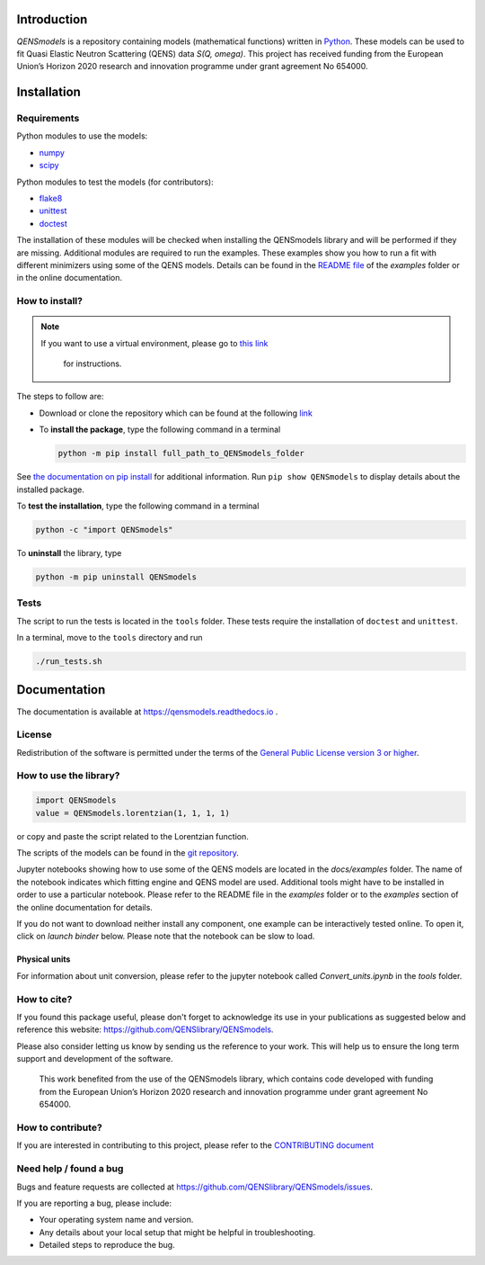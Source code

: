 
.. image:: https://readthedocs.org/projects/qensmodels/badge/?version=latest
   :target: https://qensmodels.readthedocs.io/?badge=latest
   :alt: Documentation Status

.. image:: https://travis-ci.com/QENSlibrary/QENSmodels.svg?branch=master
    :target: https://travis-ci.com/QENSlibrary/QENSmodels

Introduction
============


*QENSmodels* is a repository containing models (mathematical functions) written in
`Python <https://www.python.org/>`_. These models can be used to fit Quasi Elastic Neutron
Scattering (QENS) data `S(Q, omega)`. This project has received funding from the European Union’s
Horizon 2020 research and innovation programme under grant agreement No 654000.

Installation
============

Requirements
------------

Python modules to use the models:


* `numpy <http://www.numpy.org/>`_
* `scipy <https://www.scipy.org/>`_

Python modules to test the models (for contributors):


* `flake8 <http://flake8.pycqa.org/en/latest/>`_ 
* `unittest <https://docs.python.org/3/library/unittest.html>`_
* `doctest <https://docs.python.org/3.7/library/doctest.html>`_

The installation of these modules will be checked when installing the QENSmodels library and will
be performed if they are missing. Additional modules are required to run the examples. These
examples show you how to run a fit with different minimizers using some of the QENS models. Details
can be found in the
`README file <https://github.com/QENSlibrary/QENSmodels/blob/master/examples/README.rst>`_
of the *examples* folder or in the online documentation.

How to install?
---------------

.. NOTE:: If you want to use a virtual environment, please go to
   `this link <https://docs.conda.io/projects/conda/en/latest/user-guide/getting-started.html>`_
    for instructions.

The steps to follow are:  


* Download or clone the repository which can be found at the following
  `link <https://github.com/QENSlibrary/QENSmodels>`_

* To **install the package**, type the following command in a terminal

  .. code-block:: console

     python -m pip install full_path_to_QENSmodels_folder


See `the documentation on pip install <https://pip.pypa.io/en/stable/reference/pip_install/#editable-installs>`_
for additional information. Run ``pip show QENSmodels`` to display details about the installed
package.

To **test the installation**\ , type the following command in a terminal

.. code-block:: console

   python -c "import QENSmodels"

To **uninstall** the library, type

.. code-block:: console

   python -m pip uninstall QENSmodels


Tests
-----

The script to run the tests is located in the ``tools`` folder.
These tests require the installation of ``doctest`` and ``unittest``.

In a terminal, move to the ``tools`` directory and run

.. code-block:: console

   ./run_tests.sh

Documentation
=============

The documentation is available at https://qensmodels.readthedocs.io .


License
-------

Redistribution of the software is permitted under the terms of the 
`General Public License version 3 or higher <https://www.gnu.org/licenses/gpl-3.0.en.html>`_.


How to use the library?
-----------------------

.. code-block:: python

   import QENSmodels
   value = QENSmodels.lorentzian(1, 1, 1, 1)

or copy and paste the script related to the Lorentzian function.

The scripts of the models can be found in the
`git repository <https://github.com/QENSlibrary/QENSmodels>`_.

Jupyter notebooks showing how to use some of the QENS models are located in the *docs/examples*
folder. The name of the notebook indicates which fitting engine and QENS model 
are used. Additional tools might have to be installed in order to use a 
particular notebook. Please refer to the README file in the `examples` folder or to the `examples`
section of the online documentation for details.

If you do not want to download neither install any component, one example can be interactively
tested online. To open it, click on `launch binder` below. Please note that the notebook can be
slow to load.

.. image:: https://mybinder.org/badge_logo.svg
   :target: https://mybinder.org/v2/gh/QENSlibrary/QENSmodels/master?filepath=examples-binder%2Fscipy_lorentzian_fit_binder_ipywidgets.ipynb

Physical units
^^^^^^^^^^^^^^
For information about unit conversion, please refer to the jupyter notebook called
`Convert_units.ipynb` in the `tools` folder.



How to cite?
------------

If you found this package useful, please don't forget to acknowledge its use in your publications 
as suggested below and reference this website: https://github.com/QENSlibrary/QENSmodels. 

Please also consider letting us know by sending us the reference to your work. 
This will help us to ensure the long term support and development of the software.


   This work benefited from the use of the QENSmodels library, which contains code developed with
   funding from the European Union’s Horizon 2020 research and innovation programme under grant
   agreement No 654000.



How to contribute?
------------------

If you are interested in contributing to this project, please refer to the
`CONTRIBUTING document <https://github.com/QENSlibrary/QENSmodels/blob/master/CONTRIBUTING.rst>`_

Need help / found a bug
-----------------------

Bugs and feature requests are collected at https://github.com/QENSlibrary/QENSmodels/issues.

If you are reporting a bug, please include:


* Your operating system name and version.
* Any details about your local setup that might be helpful in troubleshooting.
* Detailed steps to reproduce the bug.
